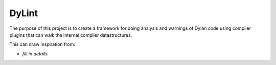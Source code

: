 ======
DyLint
======

The purpose of this project is to create a framework for doing analysis
and warnings of Dylan code using compiler plugins that can walk the
internal compiler datastructures.

This can draw inspiration from:

- *fill in details*
